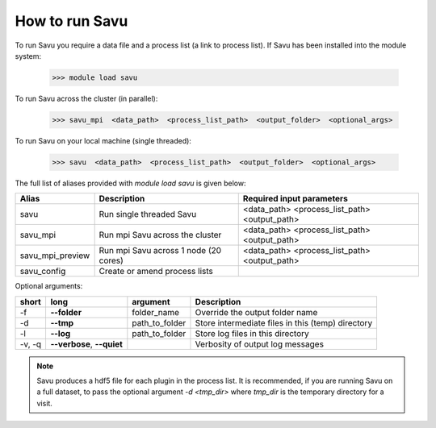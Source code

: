 How to run Savu
---------------

To run Savu you require a data file and a process list (a link to process list). If Savu has been installed into the module system:

    >>> module load savu

To run Savu across the cluster (in parallel):

    >>> savu_mpi  <data_path>  <process_list_path>  <output_folder>  <optional_args>

To run Savu on your local machine (single threaded):

    >>> savu  <data_path>  <process_list_path>  <output_folder>  <optional_args>


The full list of aliases provided with `module load savu` is given below:

+-------------------+---------------------------------------+----------------------------------------------+
|    Alias          |            Description                |             Required input parameters        |
+===================+=======================================+==============================================+
|   savu            | Run single threaded Savu              | <data_path> <process_list_path> <output_path>|
+-------------------+---------------------------------------+----------------------------------------------+
|  savu_mpi         | Run mpi Savu across the cluster       | <data_path> <process_list_path> <output_path>|
+-------------------+---------------------------------------+----------------------------------------------+
| savu_mpi_preview  | Run mpi Savu across 1 node (20 cores) | <data_path> <process_list_path> <output_path>|
+-------------------+---------------------------------------+----------------------------------------------+
| savu_config       | Create or amend process lists         |                                              |
+-------------------+---------------------------------------+----------------------------------------------+

Optional arguments:

+--------+----------------------------+-----------------------+--------------------------------------------------+
|  short |         long               |       argument        |                   Description                    |
+========+============================+=======================+==================================================+
|  -f    |    **--folder**            |      folder_name      | Override the output folder name                  |
+--------+----------------------------+-----------------------+--------------------------------------------------+
|  -d    |    **--tmp**               |      path_to_folder   | Store intermediate files in this (temp) directory|
+--------+----------------------------+-----------------------+--------------------------------------------------+
|  -l    |     **--log**              |      path_to_folder   | Store log files in this directory                |
+--------+----------------------------+-----------------------+--------------------------------------------------+
| -v, -q | **--verbose**, **--quiet** |                       | Verbosity of output log messages                 |
+--------+----------------------------+-----------------------+--------------------------------------------------+


.. note:: Savu produces a hdf5 file for each plugin in the process list.  It is recommended, if you are running
          Savu on a full dataset, to pass the optional argument `-d <tmp_dir>` where `tmp_dir` is the temporary
          directory for a visit.

.. raw:: html

    <iframe width="560" height="315" src="https://youtu.be/5RhNBVZSBsY" title="YouTube video, Savu" frameborder="0" allow="accelerometer; autoplay; clipboard-write; encrypted-media; gyroscope; picture-in-picture" allowfullscreen></iframe>

